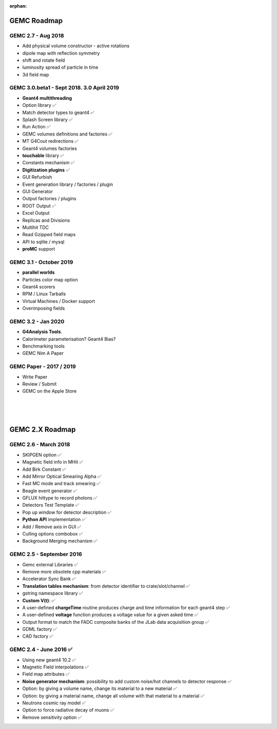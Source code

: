 :orphan:

.. _roadmap:

############
GEMC Roadmap
############

.. image:: ../../GEMCRoadmap.png
	:width: 90%
	:align: center




GEMC 2.7 - Aug 2018
-------------------

- Add physical volume constructor - active rotations
- dipole map with reflection symmetry
- shift and rotate field
- luminosity spread of particle in time
- 3d field map


GEMC 3.0.beta1 - Sept 2018. 3.0 April 2019
------------------------------------------

- **Geant4 multithreading**

- Option library ✅

- Match detector types to geant4 ✅

- Splash Screen library ✅

- Run Action ✅

- GEMC volumes definitions and factories ✅

- MT G4Cout redirections ✅

- Geant4 volumes factories

- **touchable** library ✅

- Constants mechanism ✅

- **Digitization plugins** ✅

- GUI Refurbish

- Event generation library / factories / plugin

- GUI Generator

- Output factories / plugins

- ROOT Output ✅

- Excel Output

- Replicas and Divisions

- Multihit TDC

- Read Gzipped field maps

- API to sqlite / mysql

- **proMC** support


GEMC 3.1 - October 2019
-----------------------

- **parallel worlds**

- Particles color map option

- Geant4 scorers

- RPM / Linux Tarballs

- Virtual Machines / Docker support

- Overimposing fields



GEMC 3.2 - Jan 2020
-------------------

- **G4Analysis Tools**.

- Calorimeter parameterisation? Geant4 Bias?

- Benchmarking tools

- GEMC Nim A Paper



GEMC Paper - 2017 / 2019
------------------------

- Write Paper

- Review / Submit

- GEMC on the Apple Store



|
|
|


################
GEMC 2.X Roadmap
################


.. image:: ../../GEMC2XRoadmap.png
	:width: 90%
	:align: center


GEMC 2.6 - March 2018
---------------------

- SKIPGEN option ✅

- Magnetic field info in MHit ✅

- Add Birk Constant ✅

- Add Mirror Optical Smearing Alpha ✅

- Fast MC mode and track smearing ✅

- Beagle event generator ✅

- GFLUX hittype to record photons ✅

- Detectors Test Template ✅

- Pop up window for detector description ✅

- **Python API** implementation ✅

- Add / Remove axis in GUI ✅

- Culling options combobox ✅

- Background Merging mechanism ✅




GEMC 2.5 - September 2016
-------------------------

- Gemc external Libraries ✅

- Remove more obsolete cpp materials ✅

- Accelerator Sync Bank ✅

- **Translation tables mechanism**: from detector identifier to crate/slot/channel ✅

- gstring namespace library ✅

- **Custom V(t)**: ✅

- A user-defined **chargeTime** routine produces charge and time information for each geant4 step ✅

- A user-defined **voltage** function produces a voltage value for a given asked time ✅

- Output format to match the FADC composite banks of the JLab data acquisition group ✅

- GDML factory ✅

- CAD factory ✅




GEMC 2.4 - June 2016 ✅
-----------------------

- Using new geant4 10.2 ✅

- Magnetic Field interpolations ✅

- Field map attributes ✅

- **Noise generator mechanism**: possibility to add custom noise/hot channels to detector response ✅

- Option: by giving a volume name, change its material to a new material ✅

- Option: by giving a material name, change all volume with that material to a material ✅

- Neutrons cosmic ray model ✅

- Option to force radiative decay of muons ✅

- Remove sensitivity option ✅











